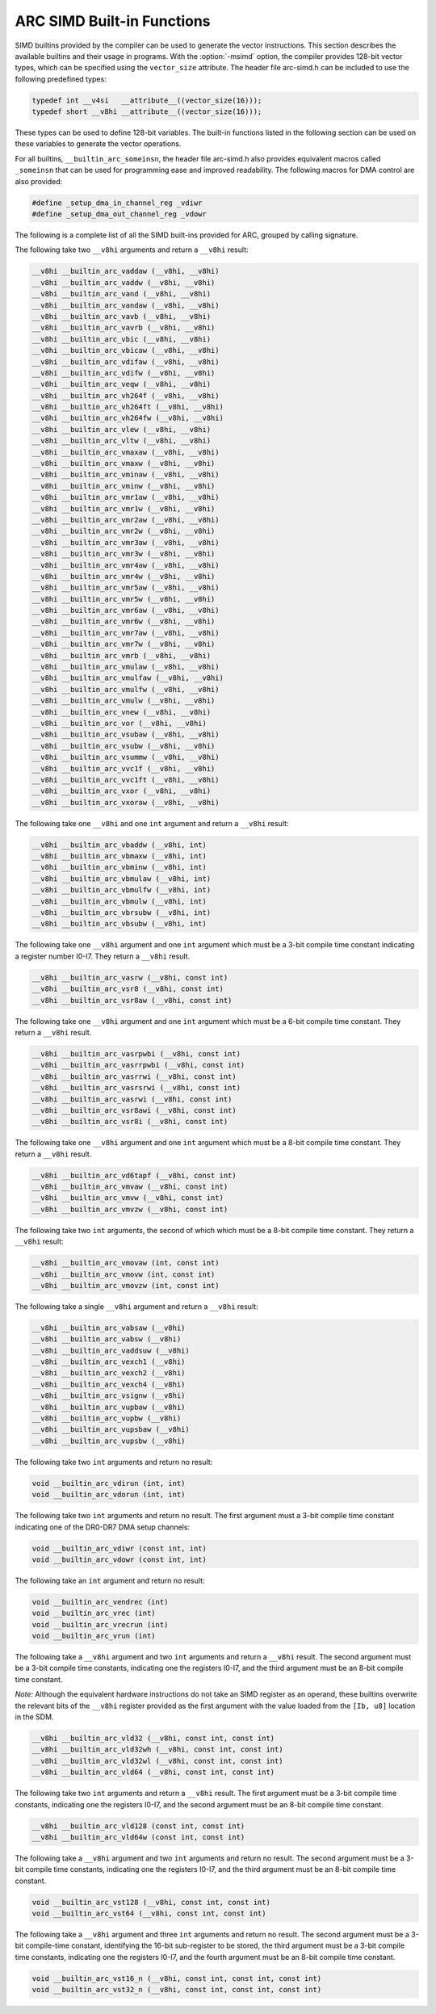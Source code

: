..
  Copyright 1988-2021 Free Software Foundation, Inc.
  This is part of the GCC manual.
  For copying conditions, see the GPL license file

.. _arc-simd-built-in-functions:

ARC SIMD Built-in Functions
^^^^^^^^^^^^^^^^^^^^^^^^^^^

SIMD builtins provided by the compiler can be used to generate the
vector instructions.  This section describes the available builtins
and their usage in programs.  With the :option:`-msimd` option, the
compiler provides 128-bit vector types, which can be specified using
the ``vector_size`` attribute.  The header file arc-simd.h
can be included to use the following predefined types:

.. code-block:: c++

  typedef int __v4si   __attribute__((vector_size(16)));
  typedef short __v8hi __attribute__((vector_size(16)));

These types can be used to define 128-bit variables.  The built-in
functions listed in the following section can be used on these
variables to generate the vector operations.

For all builtins, ``__builtin_arc_someinsn``, the header file
arc-simd.h also provides equivalent macros called
``_someinsn`` that can be used for programming ease and
improved readability.  The following macros for DMA control are also
provided:

.. code-block:: c++

  #define _setup_dma_in_channel_reg _vdiwr
  #define _setup_dma_out_channel_reg _vdowr

The following is a complete list of all the SIMD built-ins provided
for ARC, grouped by calling signature.

The following take two ``__v8hi`` arguments and return a
``__v8hi`` result:

.. code-block:: c++

  __v8hi __builtin_arc_vaddaw (__v8hi, __v8hi)
  __v8hi __builtin_arc_vaddw (__v8hi, __v8hi)
  __v8hi __builtin_arc_vand (__v8hi, __v8hi)
  __v8hi __builtin_arc_vandaw (__v8hi, __v8hi)
  __v8hi __builtin_arc_vavb (__v8hi, __v8hi)
  __v8hi __builtin_arc_vavrb (__v8hi, __v8hi)
  __v8hi __builtin_arc_vbic (__v8hi, __v8hi)
  __v8hi __builtin_arc_vbicaw (__v8hi, __v8hi)
  __v8hi __builtin_arc_vdifaw (__v8hi, __v8hi)
  __v8hi __builtin_arc_vdifw (__v8hi, __v8hi)
  __v8hi __builtin_arc_veqw (__v8hi, __v8hi)
  __v8hi __builtin_arc_vh264f (__v8hi, __v8hi)
  __v8hi __builtin_arc_vh264ft (__v8hi, __v8hi)
  __v8hi __builtin_arc_vh264fw (__v8hi, __v8hi)
  __v8hi __builtin_arc_vlew (__v8hi, __v8hi)
  __v8hi __builtin_arc_vltw (__v8hi, __v8hi)
  __v8hi __builtin_arc_vmaxaw (__v8hi, __v8hi)
  __v8hi __builtin_arc_vmaxw (__v8hi, __v8hi)
  __v8hi __builtin_arc_vminaw (__v8hi, __v8hi)
  __v8hi __builtin_arc_vminw (__v8hi, __v8hi)
  __v8hi __builtin_arc_vmr1aw (__v8hi, __v8hi)
  __v8hi __builtin_arc_vmr1w (__v8hi, __v8hi)
  __v8hi __builtin_arc_vmr2aw (__v8hi, __v8hi)
  __v8hi __builtin_arc_vmr2w (__v8hi, __v8hi)
  __v8hi __builtin_arc_vmr3aw (__v8hi, __v8hi)
  __v8hi __builtin_arc_vmr3w (__v8hi, __v8hi)
  __v8hi __builtin_arc_vmr4aw (__v8hi, __v8hi)
  __v8hi __builtin_arc_vmr4w (__v8hi, __v8hi)
  __v8hi __builtin_arc_vmr5aw (__v8hi, __v8hi)
  __v8hi __builtin_arc_vmr5w (__v8hi, __v8hi)
  __v8hi __builtin_arc_vmr6aw (__v8hi, __v8hi)
  __v8hi __builtin_arc_vmr6w (__v8hi, __v8hi)
  __v8hi __builtin_arc_vmr7aw (__v8hi, __v8hi)
  __v8hi __builtin_arc_vmr7w (__v8hi, __v8hi)
  __v8hi __builtin_arc_vmrb (__v8hi, __v8hi)
  __v8hi __builtin_arc_vmulaw (__v8hi, __v8hi)
  __v8hi __builtin_arc_vmulfaw (__v8hi, __v8hi)
  __v8hi __builtin_arc_vmulfw (__v8hi, __v8hi)
  __v8hi __builtin_arc_vmulw (__v8hi, __v8hi)
  __v8hi __builtin_arc_vnew (__v8hi, __v8hi)
  __v8hi __builtin_arc_vor (__v8hi, __v8hi)
  __v8hi __builtin_arc_vsubaw (__v8hi, __v8hi)
  __v8hi __builtin_arc_vsubw (__v8hi, __v8hi)
  __v8hi __builtin_arc_vsummw (__v8hi, __v8hi)
  __v8hi __builtin_arc_vvc1f (__v8hi, __v8hi)
  __v8hi __builtin_arc_vvc1ft (__v8hi, __v8hi)
  __v8hi __builtin_arc_vxor (__v8hi, __v8hi)
  __v8hi __builtin_arc_vxoraw (__v8hi, __v8hi)

The following take one ``__v8hi`` and one ``int`` argument and return a
``__v8hi`` result:

.. code-block:: c++

  __v8hi __builtin_arc_vbaddw (__v8hi, int)
  __v8hi __builtin_arc_vbmaxw (__v8hi, int)
  __v8hi __builtin_arc_vbminw (__v8hi, int)
  __v8hi __builtin_arc_vbmulaw (__v8hi, int)
  __v8hi __builtin_arc_vbmulfw (__v8hi, int)
  __v8hi __builtin_arc_vbmulw (__v8hi, int)
  __v8hi __builtin_arc_vbrsubw (__v8hi, int)
  __v8hi __builtin_arc_vbsubw (__v8hi, int)

The following take one ``__v8hi`` argument and one ``int`` argument which
must be a 3-bit compile time constant indicating a register number
I0-I7.  They return a ``__v8hi`` result.

.. code-block:: c++

  __v8hi __builtin_arc_vasrw (__v8hi, const int)
  __v8hi __builtin_arc_vsr8 (__v8hi, const int)
  __v8hi __builtin_arc_vsr8aw (__v8hi, const int)

The following take one ``__v8hi`` argument and one ``int``
argument which must be a 6-bit compile time constant.  They return a
``__v8hi`` result.

.. code-block:: c++

  __v8hi __builtin_arc_vasrpwbi (__v8hi, const int)
  __v8hi __builtin_arc_vasrrpwbi (__v8hi, const int)
  __v8hi __builtin_arc_vasrrwi (__v8hi, const int)
  __v8hi __builtin_arc_vasrsrwi (__v8hi, const int)
  __v8hi __builtin_arc_vasrwi (__v8hi, const int)
  __v8hi __builtin_arc_vsr8awi (__v8hi, const int)
  __v8hi __builtin_arc_vsr8i (__v8hi, const int)

The following take one ``__v8hi`` argument and one ``int`` argument which
must be a 8-bit compile time constant.  They return a ``__v8hi``
result.

.. code-block:: c++

  __v8hi __builtin_arc_vd6tapf (__v8hi, const int)
  __v8hi __builtin_arc_vmvaw (__v8hi, const int)
  __v8hi __builtin_arc_vmvw (__v8hi, const int)
  __v8hi __builtin_arc_vmvzw (__v8hi, const int)

The following take two ``int`` arguments, the second of which which
must be a 8-bit compile time constant.  They return a ``__v8hi``
result:

.. code-block:: c++

  __v8hi __builtin_arc_vmovaw (int, const int)
  __v8hi __builtin_arc_vmovw (int, const int)
  __v8hi __builtin_arc_vmovzw (int, const int)

The following take a single ``__v8hi`` argument and return a
``__v8hi`` result:

.. code-block:: c++

  __v8hi __builtin_arc_vabsaw (__v8hi)
  __v8hi __builtin_arc_vabsw (__v8hi)
  __v8hi __builtin_arc_vaddsuw (__v8hi)
  __v8hi __builtin_arc_vexch1 (__v8hi)
  __v8hi __builtin_arc_vexch2 (__v8hi)
  __v8hi __builtin_arc_vexch4 (__v8hi)
  __v8hi __builtin_arc_vsignw (__v8hi)
  __v8hi __builtin_arc_vupbaw (__v8hi)
  __v8hi __builtin_arc_vupbw (__v8hi)
  __v8hi __builtin_arc_vupsbaw (__v8hi)
  __v8hi __builtin_arc_vupsbw (__v8hi)

The following take two ``int`` arguments and return no result:

.. code-block:: c++

  void __builtin_arc_vdirun (int, int)
  void __builtin_arc_vdorun (int, int)

The following take two ``int`` arguments and return no result.  The
first argument must a 3-bit compile time constant indicating one of
the DR0-DR7 DMA setup channels:

.. code-block:: c++

  void __builtin_arc_vdiwr (const int, int)
  void __builtin_arc_vdowr (const int, int)

The following take an ``int`` argument and return no result:

.. code-block:: c++

  void __builtin_arc_vendrec (int)
  void __builtin_arc_vrec (int)
  void __builtin_arc_vrecrun (int)
  void __builtin_arc_vrun (int)

The following take a ``__v8hi`` argument and two ``int``
arguments and return a ``__v8hi`` result.  The second argument must
be a 3-bit compile time constants, indicating one the registers I0-I7,
and the third argument must be an 8-bit compile time constant.

*Note:* Although the equivalent hardware instructions do not take
an SIMD register as an operand, these builtins overwrite the relevant
bits of the ``__v8hi`` register provided as the first argument with
the value loaded from the ``[Ib, u8]`` location in the SDM.

.. code-block:: c++

  __v8hi __builtin_arc_vld32 (__v8hi, const int, const int)
  __v8hi __builtin_arc_vld32wh (__v8hi, const int, const int)
  __v8hi __builtin_arc_vld32wl (__v8hi, const int, const int)
  __v8hi __builtin_arc_vld64 (__v8hi, const int, const int)

The following take two ``int`` arguments and return a ``__v8hi``
result.  The first argument must be a 3-bit compile time constants,
indicating one the registers I0-I7, and the second argument must be an
8-bit compile time constant.

.. code-block:: c++

  __v8hi __builtin_arc_vld128 (const int, const int)
  __v8hi __builtin_arc_vld64w (const int, const int)

The following take a ``__v8hi`` argument and two ``int``
arguments and return no result.  The second argument must be a 3-bit
compile time constants, indicating one the registers I0-I7, and the
third argument must be an 8-bit compile time constant.

.. code-block:: c++

  void __builtin_arc_vst128 (__v8hi, const int, const int)
  void __builtin_arc_vst64 (__v8hi, const int, const int)

The following take a ``__v8hi`` argument and three ``int``
arguments and return no result.  The second argument must be a 3-bit
compile-time constant, identifying the 16-bit sub-register to be
stored, the third argument must be a 3-bit compile time constants,
indicating one the registers I0-I7, and the fourth argument must be an
8-bit compile time constant.

.. code-block:: c++

  void __builtin_arc_vst16_n (__v8hi, const int, const int, const int)
  void __builtin_arc_vst32_n (__v8hi, const int, const int, const int)

